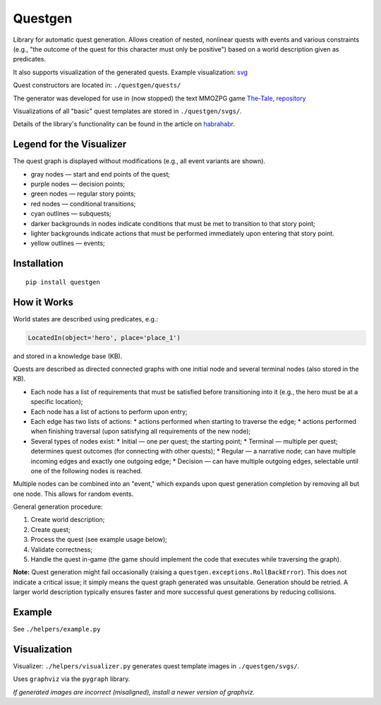 ########
Questgen
########

Library for automatic quest generation. Allows creation of nested, nonlinear quests with events and various constraints (e.g., "the outcome of the quest for this character must only be positive") based on a world description given as predicates.

It also supports visualization of the generated quests. Example visualization: svg_

.. _svg: http://tiendil.org/static/trash/collect_debt.svg

Quest constructors are located in: ``./questgen/quests/``

The generator was developed for use in (now stopped) the text MMOZPG game The-Tale_, repository_

.. _The-Tale: http://the-tale.org

.. _repository: https://github.com/the-tale

Visualizations of all "basic" quest templates are stored in ``./questgen/svgs/``.

Details of the library's functionality can be found in the article on habrahabr_.

.. _habrahabr: http://habrahabr.ru/post/201680/

**************************
Legend for the Visualizer
**************************

The quest graph is displayed without modifications (e.g., all event variants are shown).

* gray nodes — start and end points of the quest;
* purple nodes — decision points;
* green nodes — regular story points;
* red nodes — conditional transitions;
* cyan outlines — subquests;
* darker backgrounds in nodes indicate conditions that must be met to transition to that story point;
* lighter backgrounds indicate actions that must be performed immediately upon entering that story point.
* yellow outlines — events;

************
Installation
************

::

   pip install questgen

**************
How it Works
**************

World states are described using predicates, e.g.:

.. code:: python

   LocatedIn(object='hero', place='place_1')

and stored in a knowledge base (KB).

Quests are described as directed connected graphs with one initial node and several terminal nodes (also stored in the KB).

* Each node has a list of requirements that must be satisfied before transitioning into it (e.g., the hero must be at a specific location);
* Each node has a list of actions to perform upon entry;
* Each edge has two lists of actions:
  * actions performed when starting to traverse the edge;
  * actions performed when finishing traversal (upon satisfying all requirements of the new node);
* Several types of nodes exist:
  * Initial — one per quest; the starting point;
  * Terminal — multiple per quest; determines quest outcomes (for connecting with other quests);
  * Regular — a narrative node; can have multiple incoming edges and exactly one outgoing edge;
  * Decision — can have multiple outgoing edges, selectable until one of the following nodes is reached.

Multiple nodes can be combined into an "event," which expands upon quest generation completion by removing all but one node. This allows for random events.

General generation procedure:

#. Create world description;
#. Create quest;
#. Process the quest (see example usage below);
#. Validate correctness;
#. Handle the quest in-game (the game should implement the code that executes while traversing the graph).

**Note:** Quest generation might fail occasionally (raising a ``questgen.exceptions.RollBackError``). This does not indicate a critical issue; it simply means the quest graph generated was unsuitable. Generation should be retried. A larger world description typically ensures faster and more successful quest generations by reducing collisions.

*******
Example
*******

See ``./helpers/example.py``

*************
Visualization
*************

Visualizer: ``./helpers/visualizer.py`` generates quest template images in ``./questgen/svgs/``.

Uses ``graphviz`` via the ``pygraph`` library.

*If generated images are incorrect (misaligned), install a newer version of graphviz.*

